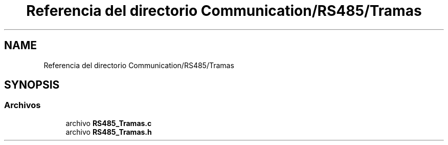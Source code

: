 .TH "Referencia del directorio Communication/RS485/Tramas" 3 "Jueves, 23 de Septiembre de 2021" "Version 1" "SuperMaceta" \" -*- nroff -*-
.ad l
.nh
.SH NAME
Referencia del directorio Communication/RS485/Tramas
.SH SYNOPSIS
.br
.PP
.SS "Archivos"

.in +1c
.ti -1c
.RI "archivo \fBRS485_Tramas\&.c\fP"
.br
.ti -1c
.RI "archivo \fBRS485_Tramas\&.h\fP"
.br
.in -1c
